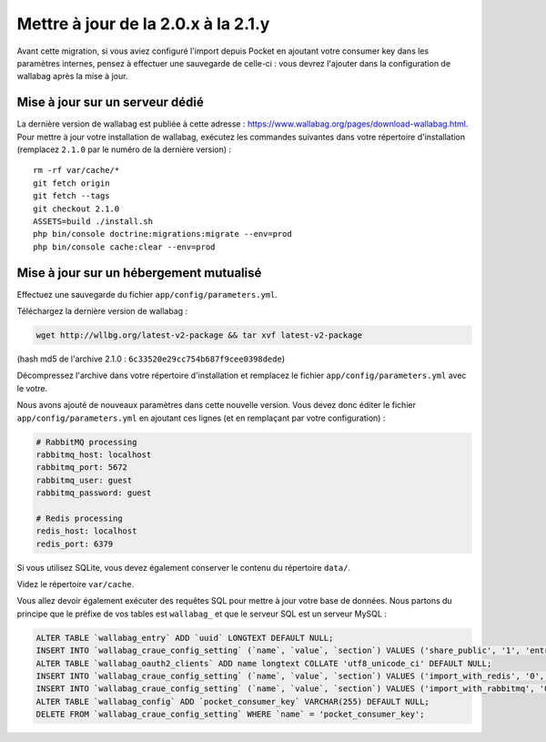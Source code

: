Mettre à jour de la 2.0.x à la 2.1.y
====================================

.. warning::
Avant cette migration, si vous aviez configuré l'import depuis Pocket en ajoutant votre consumer key dans les paramètres internes, pensez à effectuer une sauvegarde de celle-ci : vous devrez l'ajouter dans la configuration de wallabag après la mise à jour.

Mise à jour sur un serveur dédié
--------------------------------

La dernière version de wallabag est publiée à cette adresse : https://www.wallabag.org/pages/download-wallabag.html. Pour mettre à jour votre installation de wallabag, exécutez les commandes suivantes dans votre répertoire d'installation (remplacez ``2.1.0`` par le numéro de la dernière version) :

::

    rm -rf var/cache/*
    git fetch origin
    git fetch --tags
    git checkout 2.1.0
    ASSETS=build ./install.sh
    php bin/console doctrine:migrations:migrate --env=prod
    php bin/console cache:clear --env=prod

Mise à jour sur un hébergement mutualisé
----------------------------------------

Effectuez une sauvegarde du fichier ``app/config/parameters.yml``.

Téléchargez la dernière version de wallabag :

.. code-block:: bash

    wget http://wllbg.org/latest-v2-package && tar xvf latest-v2-package

(hash md5 de l'archive 2.1.0 : ``6c33520e29cc754b687f9cee0398dede``)

Décompressez l'archive dans votre répertoire d'installation et remplacez le fichier ``app/config/parameters.yml`` avec le votre.

Nous avons ajouté de nouveaux paramètres dans cette nouvelle version. Vous devez donc éditer le fichier ``app/config/parameters.yml`` en ajoutant ces lignes (et en remplaçant par votre configuration) :

.. code-block:: bash

    # RabbitMQ processing
    rabbitmq_host: localhost
    rabbitmq_port: 5672
    rabbitmq_user: guest
    rabbitmq_password: guest

    # Redis processing
    redis_host: localhost
    redis_port: 6379

Si vous utilisez SQLite, vous devez également conserver le contenu du répertoire ``data/``.

Videz le répertoire ``var/cache``.

Vous allez devoir également exécuter des requêtes SQL pour mettre à jour votre base de données. Nous partons du principe que le préfixe de vos tables est ``wallabag_`` et que le serveur SQL est un serveur MySQL :

.. code-block:: sql

    ALTER TABLE `wallabag_entry` ADD `uuid` LONGTEXT DEFAULT NULL;
    INSERT INTO `wallabag_craue_config_setting` (`name`, `value`, `section`) VALUES ('share_public', '1', 'entry');
    ALTER TABLE `wallabag_oauth2_clients` ADD name longtext COLLATE 'utf8_unicode_ci' DEFAULT NULL;
    INSERT INTO `wallabag_craue_config_setting` (`name`, `value`, `section`) VALUES ('import_with_redis', '0', 'import');
    INSERT INTO `wallabag_craue_config_setting` (`name`, `value`, `section`) VALUES ('import_with_rabbitmq', '0', 'import');
    ALTER TABLE `wallabag_config` ADD `pocket_consumer_key` VARCHAR(255) DEFAULT NULL;
    DELETE FROM `wallabag_craue_config_setting` WHERE `name` = 'pocket_consumer_key';

